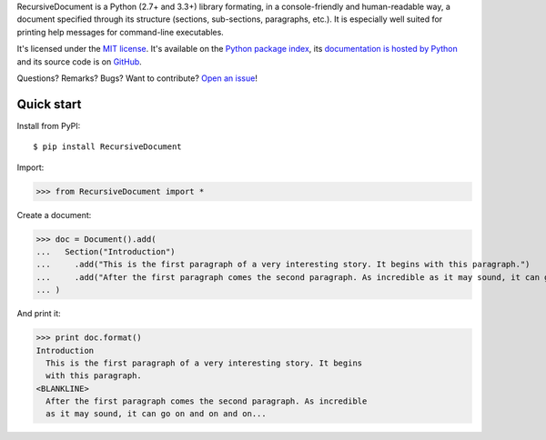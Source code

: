 RecursiveDocument is a Python (2.7+ and 3.3+) library formating, in a console-friendly and human-readable way,
a document specified through its structure (sections, sub-sections, paragraphs, etc.).
It is especially well suited for printing help messages for command-line executables.

It's licensed under the `MIT license <http://choosealicense.com/licenses/mit/>`__.
It's available on the `Python package index <http://pypi.python.org/pypi/RecursiveDocument>`__,
its `documentation is hosted by Python <http://pythonhosted.org/RecursiveDocument>`__
and its source code is on `GitHub <https://github.com/jacquev6/RecursiveDocument>`__.

Questions? Remarks? Bugs? Want to contribute? `Open an issue <https://github.com/jacquev6/RecursiveDocument/issues>`__!

.. image:: https://img.shields.io/travis/jacquev6/RecursiveDocument/master.svg
    :target: https://travis-ci.org/jacquev6/RecursiveDocument

.. image:: https://img.shields.io/coveralls/jacquev6/RecursiveDocument/master.svg
    :target: https://coveralls.io/r/jacquev6/RecursiveDocument

.. image:: https://img.shields.io/codeclimate/github/jacquev6/RecursiveDocument.svg
    :target: https://codeclimate.com/github/jacquev6/RecursiveDocument

.. image:: https://img.shields.io/scrutinizer/g/jacquev6/RecursiveDocument.svg
    :target: https://scrutinizer-ci.com/g/jacquev6/RecursiveDocument

.. image:: https://img.shields.io/pypi/dm/RecursiveDocument.svg
    :target: https://pypi.python.org/pypi/RecursiveDocument

.. image:: https://img.shields.io/pypi/l/RecursiveDocument.svg
    :target: https://pypi.python.org/pypi/RecursiveDocument

.. image:: https://img.shields.io/pypi/v/RecursiveDocument.svg
    :target: https://pypi.python.org/pypi/RecursiveDocument

.. image:: https://img.shields.io/pypi/pyversions/RecursiveDocument.svg
    :target: https://pypi.python.org/pypi/RecursiveDocument

.. image:: https://img.shields.io/pypi/status/RecursiveDocument.svg
    :target: https://pypi.python.org/pypi/RecursiveDocument

.. image:: https://img.shields.io/github/issues/jacquev6/RecursiveDocument.svg
    :target: https://github.com/jacquev6/RecursiveDocument/issues

.. image:: https://badge.waffle.io/jacquev6/RecursiveDocument.png?label=ready&title=ready
    :target: https://waffle.io/jacquev6/RecursiveDocument

.. image:: https://img.shields.io/github/forks/jacquev6/RecursiveDocument.svg
    :target: https://github.com/jacquev6/RecursiveDocument/network

.. image:: https://img.shields.io/github/stars/jacquev6/RecursiveDocument.svg
    :target: https://github.com/jacquev6/RecursiveDocument/stargazers

Quick start
===========

Install from PyPI::

    $ pip install RecursiveDocument

Import:

>>> from RecursiveDocument import *

Create a document:

>>> doc = Document().add(
...   Section("Introduction")
...     .add("This is the first paragraph of a very interesting story. It begins with this paragraph.")
...     .add("After the first paragraph comes the second paragraph. As incredible as it may sound, it can go on and on and on...")
... )

And print it:

>>> print doc.format()
Introduction
  This is the first paragraph of a very interesting story. It begins
  with this paragraph.
<BLANKLINE>
  After the first paragraph comes the second paragraph. As incredible
  as it may sound, it can go on and on and on...
